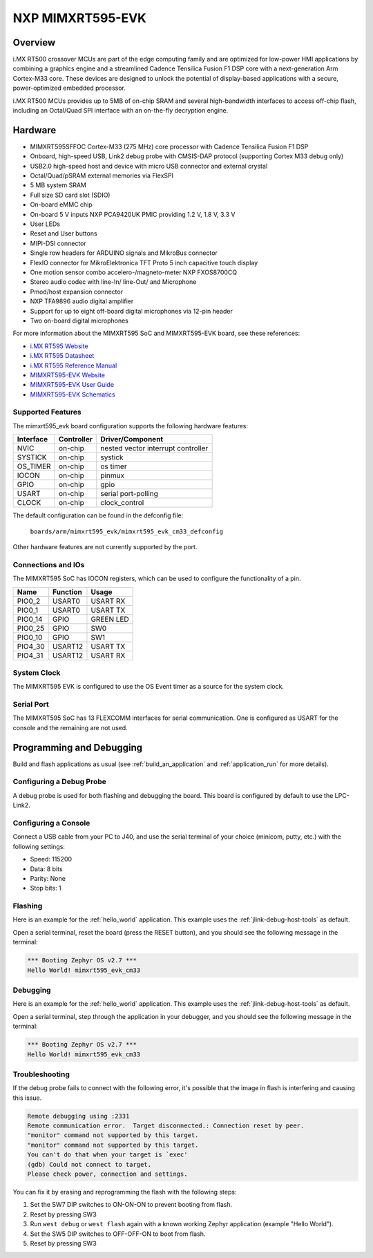 .. _mimxrt595_evk:

NXP MIMXRT595-EVK
##################

Overview
********

i.MX RT500 crossover MCUs are part of the edge computing family and are optimized
for low-power HMI applications by combining a graphics engine and a streamlined
Cadence Tensilica Fusion F1 DSP core with a next-generation Arm Cortex-M33
core. These devices are designed to unlock the potential of display-based applications
with a secure, power-optimized embedded processor.

i.MX RT500 MCUs provides up to 5MB of on-chip SRAM and several high-bandwidth interfaces
to access off-chip flash, including an Octal/Quad SPI interface with an on-the-fly
decryption engine.

.. image:: ./mimxrt595_evk.png
   :width: 720px
   :align: center
   :alt: MIMXRT595-EVK

Hardware
********

- MIMXRT595SFFOC Cortex-M33 (275 MHz) core processor with Cadence Tensilica Fusion F1 DSP
- Onboard, high-speed USB, Link2 debug probe with CMSIS-DAP protocol (supporting Cortex M33 debug only)
- USB2.0 high-speed host and device with micro USB connector and external crystal
- Octal/Quad/pSRAM external memories via FlexSPI
- 5 MB system SRAM
- Full size SD card slot (SDIO)
- On-board eMMC chip
- On-board 5 V inputs NXP PCA9420UK PMIC providing 1.2 V, 1.8 V, 3.3 V
- User LEDs
- Reset and User buttons
- MIPI-DSI connector
- Single row headers for ARDUINO signals and MikroBus connector
- FlexIO connector for MikroElektronica TFT Proto 5 inch capacitive touch display
- One motion sensor combo accelero-/magneto-meter NXP FXOS8700CQ
- Stereo audio codec with line-In/ line-Out/ and Microphone
- Pmod/host expansion connector
- NXP TFA9896 audio digital amplifier
- Support for up to eight off-board digital microphones via 12-pin header
- Two on-board digital microphones

For more information about the MIMXRT595 SoC and MIMXRT595-EVK board, see
these references:

- `i.MX RT595 Website`_
- `i.MX RT595 Datasheet`_
- `i.MX RT595 Reference Manual`_
- `MIMXRT595-EVK Website`_
- `MIMXRT595-EVK User Guide`_
- `MIMXRT595-EVK Schematics`_

Supported Features
==================

The mimxrt595_evk board configuration supports the following hardware
features:

+-----------+------------+-------------------------------------+
| Interface | Controller | Driver/Component                    |
+===========+============+=====================================+
| NVIC      | on-chip    | nested vector interrupt controller  |
+-----------+------------+-------------------------------------+
| SYSTICK   | on-chip    | systick                             |
+-----------+------------+-------------------------------------+
| OS_TIMER  | on-chip    | os timer                            |
+-----------+------------+-------------------------------------+
| IOCON     | on-chip    | pinmux                              |
+-----------+------------+-------------------------------------+
| GPIO      | on-chip    | gpio                                |
+-----------+------------+-------------------------------------+
| USART     | on-chip    | serial port-polling                 |
+-----------+------------+-------------------------------------+
| CLOCK     | on-chip    | clock_control                       |
+-----------+------------+-------------------------------------+

The default configuration can be found in the defconfig file:

	``boards/arm/mimxrt595_evk/mimxrt595_evk_cm33_defconfig``

Other hardware features are not currently supported by the port.

Connections and IOs
===================

The MIMXRT595 SoC has IOCON registers, which can be used to configure the
functionality of a pin.

+---------+-----------------+----------------------------+
| Name    | Function        | Usage                      |
+=========+=================+============================+
| PIO0_2  | USART0          | USART RX                   |
+---------+-----------------+----------------------------+
| PIO0_1  | USART0          | USART TX                   |
+---------+-----------------+----------------------------+
| PIO0_14 | GPIO            | GREEN LED                  |
+---------+-----------------+----------------------------+
| PIO0_25 | GPIO            | SW0                        |
+---------+-----------------+----------------------------+
| PIO0_10 | GPIO            | SW1                        |
+---------+-----------------+----------------------------+
| PIO4_30 | USART12         | USART TX                   |
+---------+-----------------+----------------------------+
| PIO4_31 | USART12         | USART RX                   |
+---------+-----------------+----------------------------+

System Clock
============

The MIMXRT595 EVK is configured to use the OS Event timer
as a source for the system clock.

Serial Port
===========

The MIMXRT595 SoC has 13 FLEXCOMM interfaces for serial communication. One is
configured as USART for the console and the remaining are not used.

Programming and Debugging
*************************

Build and flash applications as usual (see :ref:`build_an_application` and
:ref:`application_run` for more details).

Configuring a Debug Probe
=========================

A debug probe is used for both flashing and debugging the board. This board is
configured by default to use the LPC-Link2.

.. tabs::

    .. group-tab:: LPCLink2 JLink Onboard


        1. Install the :ref:`jlink-debug-host-tools` and make sure they are in your search path.
        2. To connect the SWD signals to onboard debug circuit, install jumpers JP17, JP18 and JP19,
           if not already done (these jumpers are installed by default).
        3. Follow the instructions in :ref:`lpclink2-jlink-onboard-debug-probe` to program the
           J-Link firmware. Please make sure you have the latest firmware for this board.

    .. group-tab:: JLink External


        1. Install the :ref:`jlink-debug-host-tools` and make sure they are in your search path.

        2. To disconnect the SWD signals from onboard debug circuit, **remove** jumpers J17, J18,
           and J19 (these are installed by default).

        3. Connect the J-Link probe to J2 10-pin header.

        See :ref:`jlink-external-debug-probe` for more information.

Configuring a Console
=====================

Connect a USB cable from your PC to J40, and use the serial terminal of your choice
(minicom, putty, etc.) with the following settings:

- Speed: 115200
- Data: 8 bits
- Parity: None
- Stop bits: 1

Flashing
========

Here is an example for the :ref:`hello_world` application. This example uses the
:ref:`jlink-debug-host-tools` as default.

.. zephyr-app-commands::
   :zephyr-app: samples/hello_world
   :board: mimxrt595_evk_cm33
   :goals: flash

Open a serial terminal, reset the board (press the RESET button), and you should
see the following message in the terminal:

.. code-block:: console

   *** Booting Zephyr OS v2.7 ***
   Hello World! mimxrt595_evk_cm33

Debugging
=========

Here is an example for the :ref:`hello_world` application. This example uses the
:ref:`jlink-debug-host-tools` as default.

.. zephyr-app-commands::
   :zephyr-app: samples/hello_world
   :board: mimxrt595_evk_cm33
   :goals: debug

Open a serial terminal, step through the application in your debugger, and you
should see the following message in the terminal:

.. code-block:: console

   *** Booting Zephyr OS v2.7 ***
   Hello World! mimxrt595_evk_cm33

Troubleshooting
===============

If the debug probe fails to connect with the following error, it's possible
that the image in flash is interfering and causing this issue.

.. code-block:: console

   Remote debugging using :2331
   Remote communication error.  Target disconnected.: Connection reset by peer.
   "monitor" command not supported by this target.
   "monitor" command not supported by this target.
   You can't do that when your target is `exec'
   (gdb) Could not connect to target.
   Please check power, connection and settings.

You can fix it by erasing and reprogramming the flash with the following
steps:

#. Set the SW7 DIP switches to ON-ON-ON to prevent booting from flash.

#. Reset by pressing SW3

#. Run ``west debug`` or ``west flash`` again with a known working Zephyr
   application (example "Hello World").

#. Set the SW5 DIP switches to OFF-OFF-ON to boot from flash.

#. Reset by pressing SW3

.. _MIMXRT595-EVK Website:
   https://www.nxp.com/design/development-boards/i-mx-evaluation-and-development-boards/i-mx-rt595-evaluation-kit:MIMXRT595-EVK

.. _MIMXRT595-EVK User Guide:
   https://www.nxp.com/webapp/Download?colCode=MIMXRT595EVKHUG

.. _MIMXRT595-EVK Schematics:
   https://www.nxp.com/downloads/en/schematics/MIMXRT595-EVK-DESIGN-FILES.zip

.. _i.MX RT595 Website:
   https://www.nxp.com/products/processors-and-microcontrollers/arm-microcontrollers/i-mx-rt-crossover-mcus/i-mx-rt500-crossover-mcu-with-arm-cortex-m33-dsp-and-gpu-cores:i.MX-RT500

.. _i.MX RT595 Datasheet:
   https://www.nxp.com/docs/en/data-sheet/IMXRT500EC.pdf

.. _i.MX RT595 Reference Manual:
   https://www.nxp.com/webapp/Download?colCode=IMXRT500RM

